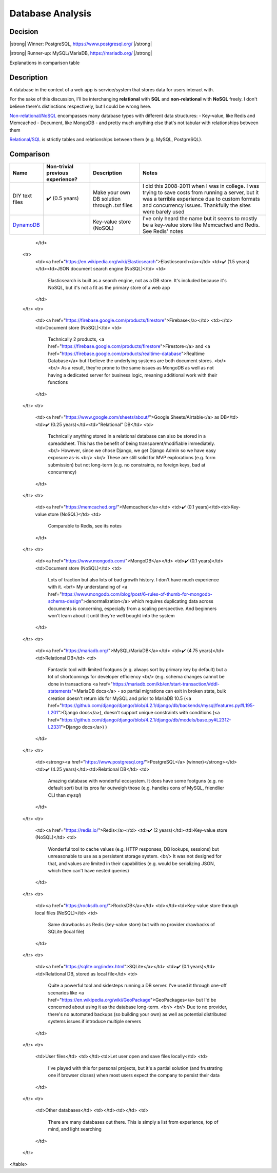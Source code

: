 Database Analysis
=================

Decision
--------

|strong| Winner: PostgreSQL, https://www.postgresql.org/ |/strong|

|strong| Runner-up: MySQL/MariaDB, https://mariadb.org/ |/strong|

Explanations in comparison table

Description
-----------
A database in the context of a web app is service/system that stores data for users interact with.

For the sake of this discussion, I'll be interchanging **relational** with **SQL** and **non-relational** with **NoSQL** freely. I don't believe there's distinctions respectively, but I could be wrong here.

`Non-relational/NoSQL <https://en.wikipedia.org/wiki/NoSQL>`_ encompasses many database types with different data structures:
- Key-value, like Redis and Memcached
- Document, like MongoDB
- and pretty much anything else that's not tabular with relationships between them

`Relational/SQL <https://en.wikipedia.org/wiki/Relational_database>`_ is strictly tables and relationships between them (e.g. MySQL, PostgreSQL).

Comparison
----------

+----------------+----------------------------------+---------------------------+--------------------------------------------------------------------------------+
|      Name      | Non-trivial previous experience? |        Description        |                                     Notes                                      |
+================+==================================+===========================+================================================================================+
| DIY text files | ✔️ (0.5 years)                   | Make your own DB solution | I did this 2008-2011 when I was in college.                                    |
|                |                                  | through `.txt` files      | I was trying to save costs from running a server,                              |
|                |                                  |                           | but it was a terrible experience due to custom formats and concurrency issues. |
|                |                                  |                           | Thankfully the sites were barely used                                          |
+----------------+----------------------------------+---------------------------+--------------------------------------------------------------------------------+
| `DynamoDB`_    |                                  | Key-value store (NoSQL)   | I've only heard the name but it seems to                                       |
|                |                                  |                           | mostly be a key-value store like Memcached and Redis. See Redis' notes         |
+----------------+----------------------------------+---------------------------+--------------------------------------------------------------------------------+

.. _`DynamoDB`: https://aws.amazon.com/dynamodb/t
        <td>

        </td>
    <tr>
        <td><a href="https://en.wikipedia.org/wiki/Elasticsearch">Elasticsearch</a></td>
        <td>✔️ (1.5 years)</td><td>JSON document search engine (NoSQL)</td>
        <td>
            Elasticsearch is built as a search engine, not as a DB store.
            It's included because it's NoSQL, but it's not a fit as the primary store of a web app
        </td>
    </tr>
    <tr>
        <td><a href="https://firebase.google.com/products/firestore">Firebase</a></td>
        <td></td><td>Document store (NoSQL)</td>
        <td>
            Technically 2 products,
            <a href="https://firebase.google.com/products/firestore">Firestore</a>
            and
            <a href="https://firebase.google.com/products/realtime-database">Realtime Database</a>
            but I believe the underlying systems are both document stores.
            <br/>
            <br/>
            As a result, they're prone to the same issues as MongoDB as well as
            not having a dedicated server for business logic, meaning additional work with their functions
        </td>
    </tr>
    <tr>
        <td><a href="https://www.google.com/sheets/about/">Google Sheets/Airtable</a> as DB</td>
        <td>✔️ (0.25 years)</td><td>"Relational" DB</td>
        <td>
            Technically anything stored in a relational database can also be stored in a spreadsheet.
            This has the benefit of being transparent/modifiable immediately.
            <br/>
            However, since we chose Django, we get Django Admin so we have easy exposure as-is
            <br/>
            <br/>
            These are still solid for MVP explorations (e.g. form submission) but not long-term
            (e.g. no constraints, no foreign keys, bad at concurrency)
        </td>
    </tr>
    <tr>
        <td><a href="https://memcached.org/">Memcached</a></td>
        <td>✔️ (0.1 years)</td><td>Key-value store (NoSQL)</td>
        <td>
            Comparable to Redis, see its notes
        </td>
    </tr>
    <tr>
        <td><a href="https://www.mongodb.com/">MongoDB</a></td>
        <td>✔️ (0.1 years)</td><td>Document store (NoSQL)</td>
        <td>
            Lots of traction but also lots of bad growth history. I don't have much experience with it.
            <br/>
            My understanding of
            <a href="https://www.mongodb.com/blog/post/6-rules-of-thumb-for-mongodb-schema-design">denormalization</a>
            which requires duplicating data across documents is concerning, especially from a scaling perspective.
            And beginners won't learn about it until they're well bought into the system
        </td>
    </tr>
    <tr>
        <td><a href="https://mariadb.org/">MySQL/MariaDB</a></td>
        <td>✔️ (4.75 years)</td><td>Relational DB</td>
        <td>
            Fantastic tool with limited footguns (e.g. always sort by primary key by default)
            but a lot of shortcomings for developer efficiency
            <br/>
            (e.g. schema changes cannot be done in transactions
            <a href="https://mariadb.com/kb/en/start-transaction/#ddl-statements">MariaDB docs</a>
            - so partial migrations can exit in broken state,
            bulk creation doesn't return ids for MySQL and prior to MariaDB 10.5
            (<a href="https://github.com/django/django/blob/4.2.1/django/db/backends/mysql/features.py#L195-L201">Django docs</a>),
            doesn't support unique constraints with conditions
            (<a href="https://github.com/django/django/blob/4.2.1/django/db/models/base.py#L2312-L2331">Django docs</a>)
            )
        </td>
    </tr>
    <tr>
        <td><strong><a href="https://www.postgresql.org/">PostgreSQL</a> (winner)</strong></td>
        <td>✔️ (4.25 years)</td><td>Relational DB</td>
        <td>
            Amazing database with wonderful ecosystem.
            It does have some footguns (e.g. no default sort)
            but its pros far outweigh those (e.g. handles cons of MySQL, friendlier CLI than `mysql`)
        </td>
    </tr>
    <tr>
        <td><a href="https://redis.io/">Redis</a></td>
        <td>✔️ (2 years)</td><td>Key-value store (NoSQL)</td>
        <td>
            Wonderful tool to cache values (e.g. HTTP responses, DB lookups, sessions)
            but unreasonable to use as a persistent storage system.
            <br/>
            It was not designed for that, and values are limited in their capabilities
            (e.g. would be serializing JSON, which then can't have nested queries)
        </td>
    </tr>
    <tr>
        <td><a href="https://rocksdb.org/">RocksDB</a></td>
        <td></td><td>Key-value store through local files (NoSQL)</td>
        <td>
            Same drawbacks as Redis (key-value store) but with no provider drawbacks of SQLite (local file)
        </td>
    </tr>
    <tr>
        <td><a href="https://sqlite.org/index.html">SQLite</a></td>
        <td>✔️ (0.1 years)</td><td>Relational DB, stored as local file</td>
        <td>
            Quite a powerful tool and sidesteps running a DB server.
            I've used it through one-off scenarios like
            <a href="https://en.wikipedia.org/wiki/GeoPackage">GeoPackages</a>
            but I'd be concerned about using it as the database long-term.
            <br/>
            <br/>
            Due to no provider, there's no automated backups (so building your own)
            as well as potential distributed systems issues if introduce multiple servers
        </td>
    </tr>
    <tr>
        <td>User files</td>
        <td></td><td>Let user open and save files locally</td>
        <td>
            I've played with this for personal projects,
            but it's a partial solution (and frustrating one if browser closes)
            when most users expect the company to persist their data
        </td>
    </tr>
    <tr>
        <td>Other databases</td>
        <td></td><td></td>
        <td>
            There are many databases out there.
            This is simply a list from experience, top of mind, and light searching
        </td>
    </tr>
</table>


.. HTML replacements due to rST not supporting inline formatting + links, https://docutils.sourceforge.io/FAQ.html#is-nested-inline-markup-possible

.. |strong| raw:: html

    <strong>

.. |/strong| raw:: html

    </strong>